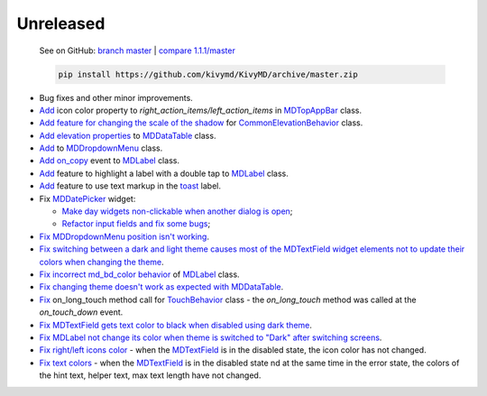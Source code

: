 Unreleased
----------

    See on GitHub: `branch master <https://github.com/kivymd/KivyMD/tree/master>`_ | `compare 1.1.1/master <https://github.com/kivymd/KivyMD/compare/1.1.1...master>`_

    .. code-block:: bash

       pip install https://github.com/kivymd/KivyMD/archive/master.zip

* Bug fixes and other minor improvements.
* `Add <https://github.com/kivymd/KivyMD/pull/1392>`_ icon color property to `right_action_items/left_action_items` in `MDTopAppBar <https://kivymd.readthedocs.io/en/latest/components/toolbar/>`_ class.
* `Add feature for changing the scale of the shadow <https://github.com/kivymd/KivyMD/commit/5b14aea97ca67efbab9bd814ed0a7cc7bcb57863>`_ for `CommonElevationBehavior <https://kivymd.readthedocs.io/en/latest/behaviors/elevation/#kivymd.uix.behaviors.elevation.CommonElevationBehavior>`_ class.
* `Add <https://github.com/kivymd/KivyMD/commit/86d206f4e5122d3af6968a00a8cc2144b2697955>`_ `elevation properties <https://kivymd.readthedocs.io/en/latest/components/datatables/#kivymd.uix.datatables.datatables.MDDataTable.shadow_radius>`_ to `MDDataTable <https://kivymd.readthedocs.io/en/latest/components/datatables/#api-kivymd-uix-datatables-datatables>`_ class.
* `Add <https://kivymd.readthedocs.io/en/latest/components/menu/#kivymd.uix.menu.menu.MDDropdownMenu.shadow_radius>`_ to `MDDropdownMenu <https://kivymd.readthedocs.io/en/latest/components/menu/#api-kivymd-uix-menu-menu>`_ class.
* `Add <https://github.com/kivymd/KivyMD/pull/1394>`_ `on_copy <https://kivymd.readthedocs.io/en/latest/components/label/#kivymd.uix.label.label.MDLabel.on_copy>`_ event to `MDLabel <https://kivymd.readthedocs.io/en/latest/components/label/#api-kivymd-uix-label-label>`_ class.
* `Add <https://github.com/kivymd/KivyMD/commit/6c4484326f8d38aa288bba890c2b4b868909ab6e>`_ feature to highlight a label with a double tap to `MDLabel <https://kivymd.readthedocs.io/en/latest/components/label/#kivymd.uix.label.label.MDLabel>`_ class.
* `Add <https://github.com/kivymd/KivyMD/commit/fbb01d8e54cb9534b2d661be5a64bb8f119d887a>`_ feature to use text markup in the `toast <https://kivymd.readthedocs.io/en/latest/api/kivymd/toast/kivytoast/kivytoast/>`_ label.
* Fix `MDDatePicker <https://kivymd.readthedocs.io/en/latest/components/datepicker/>`_ widget:

  - `Make day widgets non-clickable when another dialog is open <https://github.com/kivymd/KivyMD/pull/1391>`_;
  - `Refactor input fields and fix some bugs <https://github.com/kivymd/KivyMD/pull/1390>`_;
* `Fix <https://github.com/kivymd/KivyMD/commit/e9ec26283fd6ddf5f436168f918797de16f46c79>`_ `MDDropdownMenu position isn't working <https://github.com/kivymd/KivyMD/issues/1333>`_.
* `Fix <https://github.com/kivymd/KivyMD/commit/905611d6c5d8553c4ca6bd5ee1c4d2d7ee726c8d>`_ `switching between a dark and light theme causes most of the MDTextField widget elements not to update their colors when changing the theme <https://github.com/kivymd/KivyMD/pull/740#issuecomment-1287252715>`_.
* `Fix <https://github.com/kivymd/KivyMD/commit/2af018b00ca6897b42ca01bbed687dab62efd7fd>`_ `incorrect md_bd_color behavior <https://github.com/kivymd/KivyMD/issues/1396>`_ of `MDLabel <https://kivymd.readthedocs.io/en/latest/components/label/#mdlabel>`_ class.
* `Fix <https://github.com/kivymd/KivyMD/commit/b4eef1a52a24e540b8a2863fbd9f43c45291cbbe>`_ `changing theme doesn't work as expected with MDDataTable <https://github.com/kivymd/KivyMD/issues/1399>`_.
* `Fix <https://github.com/kivymd/KivyMD/commit/90d7e1b992ea9e4d07abe9f11917141a5980711b>`_ on_long_touch method call for `TouchBehavior <https://kivymd.readthedocs.io/en/latest/behaviors/touch/#api-kivymd-uix-behaviors-touch-behavior>`_ class - the `on_long_touch` method was called at the `on_touch_down` event.
* `Fix <https://github.com/kivymd/KivyMD/commit/941f52e94c5793eb1c1d02f2c9f6ba284860853b>`_ `MDTextField gets text color to black when disabled using dark theme <https://github.com/kivymd/KivyMD/issues/1410>`_.
* `Fix <https://github.com/kivymd/KivyMD/commit/9f428d88c333f4922fd4d29edd25feb94d589fd5>`_ `MDLabel not change its color when theme is switched to "Dark" after switching screens <https://github.com/kivymd/KivyMD/issues/1403>`_.
* `Fix right/left icons color <https://github.com/kivymd/KivyMD/commit/04d3ef99ac0c5f0e33d44da02a4bc7e539a38e86>`_ - when the `MDTextField <https://kivymd.readthedocs.io/en/latest/components/textfield/>`_ is in the disabled state, the icon color has not changed.
* `Fix text colors <https://github.com/kivymd/KivyMD/commit/fd444ed2adecaa4bfe5cea1aeebeb9b4c09efcb3>`_ - when the `MDTextField <https://kivymd.readthedocs.io/en/latest/components/textfield/>`_ is in the disabled state nd at the same time in the error state, the colors of the hint text, helper text, max text length have not changed.
